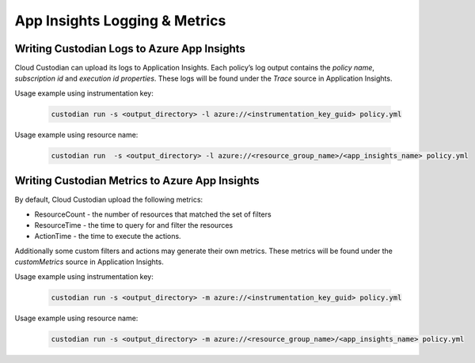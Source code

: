 .. _azure_appinsightslogging:

App Insights Logging & Metrics
==============================

Writing Custodian Logs to Azure App Insights
--------------------------------------------

Cloud Custodian can upload its logs to Application Insights. Each policy’s log output contains the `policy name`,
`subscription id` and `execution id properties`. These logs will be found under the *Trace* source in Application Insights.


Usage example using instrumentation key:

    .. code-block:: sh

        custodian run -s <output_directory> -l azure://<instrumentation_key_guid> policy.yml

Usage example using resource name:

    .. code-block:: sh

        custodian run  -s <output_directory> -l azure://<resource_group_name>/<app_insights_name> policy.yml


Writing Custodian Metrics to Azure App Insights
-----------------------------------------------

By default, Cloud Custodian upload the following metrics:

* ResourceCount - the number of resources that matched the set of filters
* ResourceTime - the time to query for and filter the resources
* ActionTime - the time to execute the actions.

Additionally some custom filters and actions may generate their own metrics.
These metrics will be found under the *customMetrics* source in Application Insights.

Usage example using instrumentation key:

    .. code-block:: sh

        custodian run -s <output_directory> -m azure://<instrumentation_key_guid> policy.yml

Usage example using resource name:

    .. code-block:: sh

        custodian run -s <output_directory> -m azure://<resource_group_name>/<app_insights_name> policy.yml
